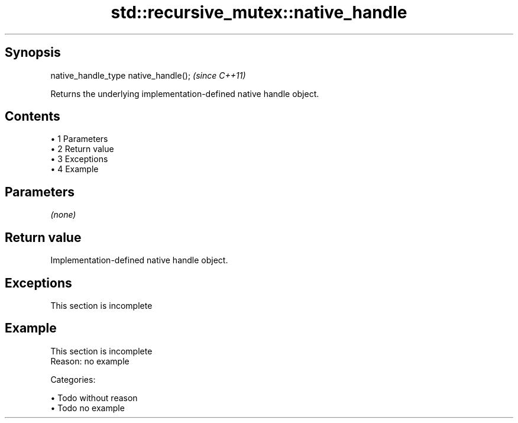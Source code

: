 .TH std::recursive_mutex::native_handle 3 "Apr 19 2014" "1.0.0" "C++ Standard Libary"
.SH Synopsis
   native_handle_type native_handle();  \fI(since C++11)\fP

   Returns the underlying implementation-defined native handle object.

.SH Contents

     • 1 Parameters
     • 2 Return value
     • 3 Exceptions
     • 4 Example

.SH Parameters

   \fI(none)\fP

.SH Return value

   Implementation-defined native handle object.

.SH Exceptions

    This section is incomplete

.SH Example

    This section is incomplete
    Reason: no example

   Categories:

     • Todo without reason
     • Todo no example

